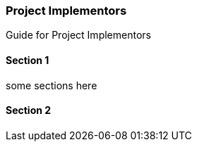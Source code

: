 [#h2_project-implementors]
=== Project Implementors



Guide for Project Implementors

==== Section 1

some sections here

==== Section 2

// This is the page break
<<<<<<<<<<<